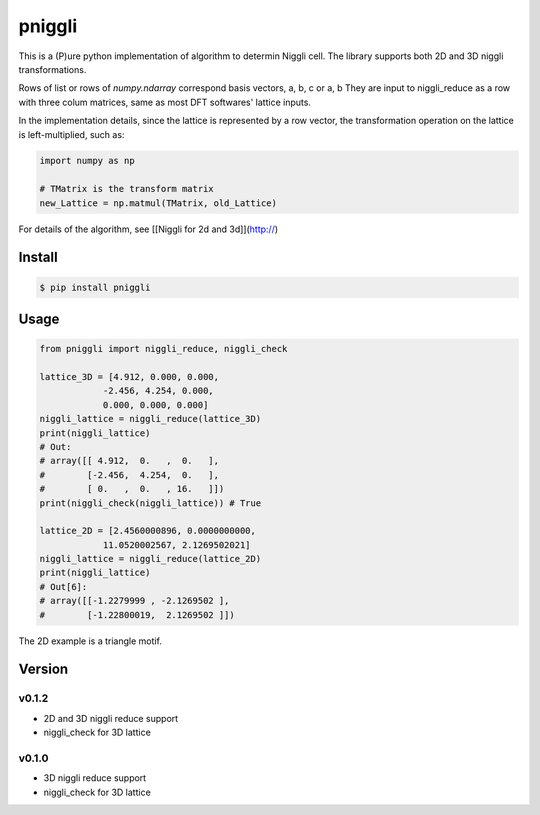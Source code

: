 pniggli
========================================

This is a (P)ure python implementation of algorithm to determin Niggli cell.
The library supports both 2D and 3D niggli transformations.

Rows of list or rows of `numpy.ndarray` correspond basis vectors, a, b, c or a, b
They are input to niggli_reduce as a row with three colum  matrices,
same as most DFT softwares' lattice inputs.

In the implementation details, since the lattice is represented by a row vector,
the transformation operation on the lattice is left-multiplied, such as:

.. code-block:: python

    import numpy as np

    # TMatrix is the transform matrix
    new_Lattice = np.matmul(TMatrix, old_Lattice)

For details of the algorithm, see [[Niggli for 2d and 3d]](http://)

Install
----------

.. code-block:: shell

    $ pip install pniggli

Usage
----------

.. code-block:: python

    from pniggli import niggli_reduce, niggli_check

    lattice_3D = [4.912, 0.000, 0.000,
                -2.456, 4.254, 0.000,
                0.000, 0.000, 0.000]
    niggli_lattice = niggli_reduce(lattice_3D)
    print(niggli_lattice)
    # Out:
    # array([[ 4.912,  0.   ,  0.   ],
    #        [-2.456,  4.254,  0.   ],
    #        [ 0.   ,  0.   , 16.   ]])
    print(niggli_check(niggli_lattice)) # True

    lattice_2D = [2.4560000896, 0.0000000000,
                11.0520002567, 2.1269502021]
    niggli_lattice = niggli_reduce(lattice_2D)
    print(niggli_lattice)
    # Out[6]:
    # array([[-1.2279999 , -2.1269502 ],
    #        [-1.22800019,  2.1269502 ]])


The 2D example is a triangle motif.

Version
----------

v0.1.2
########
+ 2D and 3D niggli reduce support
+ niggli_check for 3D lattice

v0.1.0
#######
+ 3D niggli reduce support
+ niggli_check for 3D lattice
